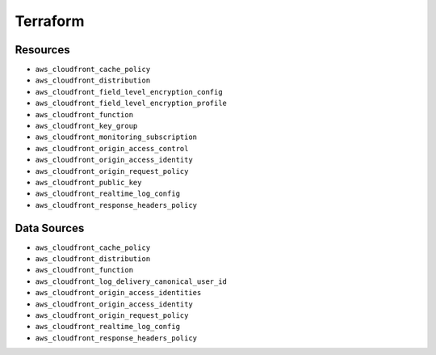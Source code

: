 Terraform
*********

Resources
---------
* ``aws_cloudfront_cache_policy``
* ``aws_cloudfront_distribution``
* ``aws_cloudfront_field_level_encryption_config``
* ``aws_cloudfront_field_level_encryption_profile``
* ``aws_cloudfront_function``
* ``aws_cloudfront_key_group``
* ``aws_cloudfront_monitoring_subscription``
* ``aws_cloudfront_origin_access_control``
* ``aws_cloudfront_origin_access_identity``
* ``aws_cloudfront_origin_request_policy``
* ``aws_cloudfront_public_key``
* ``aws_cloudfront_realtime_log_config``
* ``aws_cloudfront_response_headers_policy``

Data Sources
------------
* ``aws_cloudfront_cache_policy``
* ``aws_cloudfront_distribution``
* ``aws_cloudfront_function``
* ``aws_cloudfront_log_delivery_canonical_user_id``
* ``aws_cloudfront_origin_access_identities``
* ``aws_cloudfront_origin_access_identity``
* ``aws_cloudfront_origin_request_policy``
* ``aws_cloudfront_realtime_log_config``
* ``aws_cloudfront_response_headers_policy``
